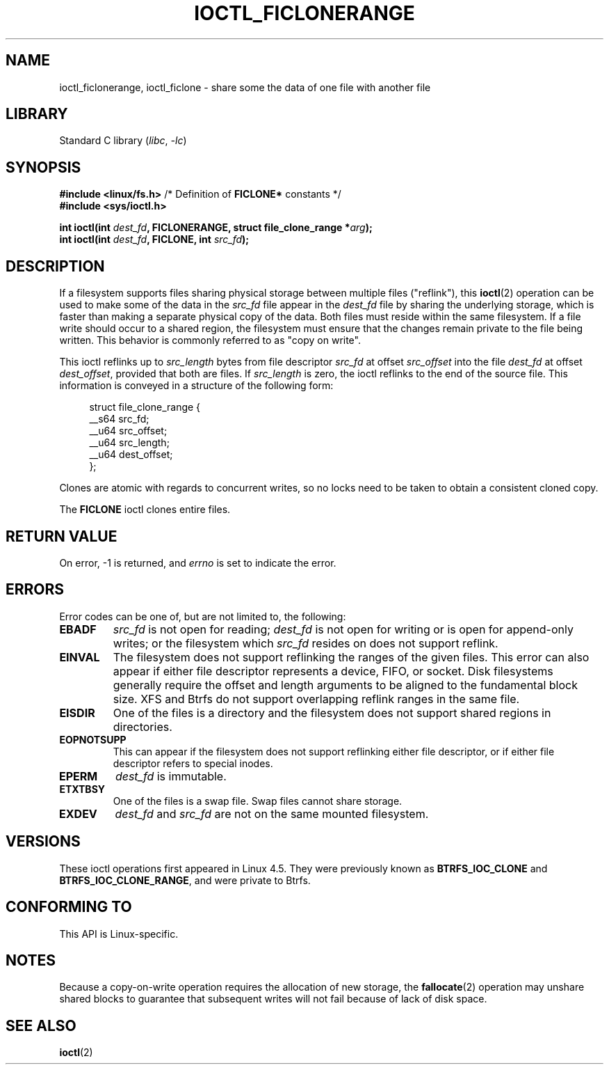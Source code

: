 .\" Copyright (c) 2016, Oracle.  All rights reserved.
.\"
.\" SPDX-License-Identifier: GPL-2.0-or-later
.TH IOCTL_FICLONERANGE 2 2021-03-22 "Linux" "Linux Programmer's Manual"
.SH NAME
ioctl_ficlonerange, ioctl_ficlone \-
share some the data of one file with another file
.SH LIBRARY
Standard C library
.RI ( libc ", " \-lc )
.SH SYNOPSIS
.nf
.BR "#include <linux/fs.h>" "        /* Definition of " FICLONE* " constants */"
.B #include <sys/ioctl.h>
.PP
.BI "int ioctl(int " dest_fd ", FICLONERANGE, struct file_clone_range *" arg );
.BI "int ioctl(int " dest_fd ", FICLONE, int " src_fd );
.fi
.SH DESCRIPTION
If a filesystem supports files sharing physical storage between multiple
files ("reflink"), this
.BR ioctl (2)
operation can be used to make some of the data in the
.I src_fd
file appear in the
.I dest_fd
file by sharing the underlying storage, which is faster than making a separate
physical copy of the data.
Both files must reside within the same filesystem.
If a file write should occur to a shared region,
the filesystem must ensure that the changes remain private to the file being
written.
This behavior is commonly referred to as "copy on write".
.PP
This ioctl reflinks up to
.I src_length
bytes from file descriptor
.I src_fd
at offset
.I src_offset
into the file
.I dest_fd
at offset
.IR dest_offset ,
provided that both are files.
If
.I src_length
is zero, the ioctl reflinks to the end of the source file.
This information is conveyed in a structure of
the following form:
.PP
.in +4n
.EX
struct file_clone_range {
    __s64 src_fd;
    __u64 src_offset;
    __u64 src_length;
    __u64 dest_offset;
};
.EE
.in
.PP
Clones are atomic with regards to concurrent writes, so no locks need to be
taken to obtain a consistent cloned copy.
.PP
The
.B FICLONE
ioctl clones entire files.
.SH RETURN VALUE
On error, \-1 is returned, and
.I errno
is set to indicate the error.
.SH ERRORS
Error codes can be one of, but are not limited to, the following:
.TP
.B EBADF
.I src_fd
is not open for reading;
.I dest_fd
is not open for writing or is open for append-only writes;
or the filesystem which
.I src_fd
resides on does not support reflink.
.TP
.B EINVAL
The filesystem does not support reflinking the ranges of the given files.
This error can also appear if either file descriptor represents
a device, FIFO, or socket.
Disk filesystems generally require the offset and length arguments
to be aligned to the fundamental block size.
XFS and Btrfs do not support
overlapping reflink ranges in the same file.
.TP
.B EISDIR
One of the files is a directory and the filesystem does not support shared
regions in directories.
.TP
.B EOPNOTSUPP
This can appear if the filesystem does not support reflinking either file
descriptor, or if either file descriptor refers to special inodes.
.TP
.B EPERM
.I dest_fd
is immutable.
.TP
.B ETXTBSY
One of the files is a swap file.
Swap files cannot share storage.
.TP
.B EXDEV
.IR dest_fd " and " src_fd
are not on the same mounted filesystem.
.SH VERSIONS
These ioctl operations first appeared in Linux 4.5.
They were previously known as
.B BTRFS_IOC_CLONE
and
.BR BTRFS_IOC_CLONE_RANGE ,
and were private to Btrfs.
.SH CONFORMING TO
This API is Linux-specific.
.SH NOTES
Because a copy-on-write operation requires the allocation of new storage, the
.BR fallocate (2)
operation may unshare shared blocks to guarantee that subsequent writes will
not fail because of lack of disk space.
.SH SEE ALSO
.BR ioctl (2)

